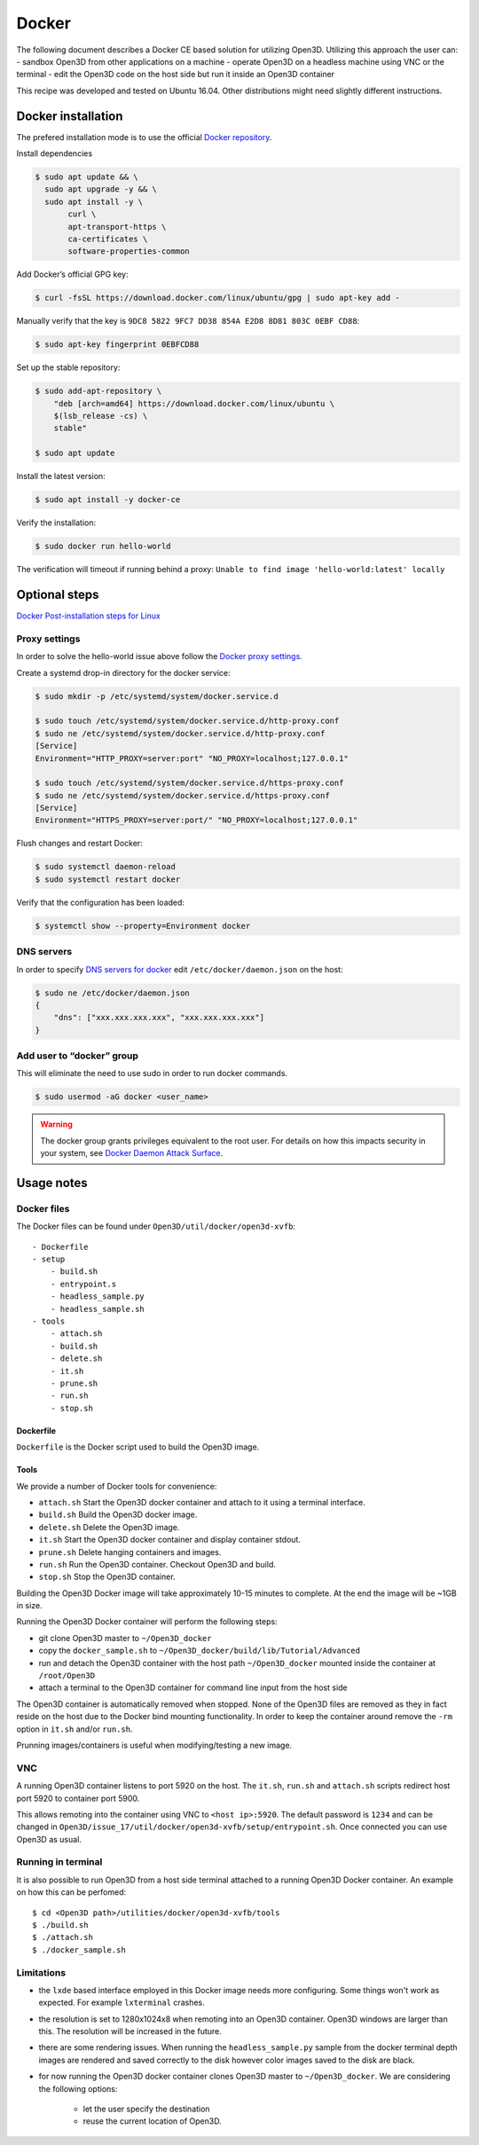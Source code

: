 .. _docker:

Docker
------

The following document describes a Docker CE based solution for utilizing Open3D.
Utilizing this approach the user can:
- sandbox Open3D from other applications on a machine
- operate Open3D on a headless machine using VNC or the terminal
- edit the Open3D code on the host side but run it inside an Open3D container

This recipe was developed and tested on Ubuntu 16.04. Other distributions might need slightly different instructions.

Docker installation
===================

The prefered installation mode is to use the official `Docker repository <https://docs.docker.com/install/linux/docker-ce/ubuntu/#install-using-the-repository>`_.

Install dependencies

.. code-block:: sh

    $ sudo apt update && \
      sudo apt upgrade -y && \
      sudo apt install -y \
           curl \
           apt-transport-https \
           ca-certificates \
           software-properties-common

Add Docker’s official GPG key:

.. code-block:: sh

    $ curl -fsSL https://download.docker.com/linux/ubuntu/gpg | sudo apt-key add -

Manually verify that the key is ``9DC8 5822 9FC7 DD38 854A E2D8 8D81 803C 0EBF CD88``:

.. code-block:: sh

    $ sudo apt-key fingerprint 0EBFCD88

Set up the stable repository:

.. code-block:: sh

    $ sudo add-apt-repository \
        "deb [arch=amd64] https://download.docker.com/linux/ubuntu \
        $(lsb_release -cs) \
        stable"

    $ sudo apt update

Install the latest version:

.. code-block:: sh

    $ sudo apt install -y docker-ce

Verify the installation:

.. code-block:: sh

    $ sudo docker run hello-world

The verification will timeout if running behind a proxy:
``Unable to find image 'hello-world:latest' locally``

Optional steps
==============

`Docker Post-installation steps for Linux <https://docs.docker.com/install/linux/linux-postinstall>`_

Proxy settings
``````````````

In order to solve the hello-world issue above follow the `Docker proxy settings <https://docs.docker.com/config/daemon/systemd/#httphttps-proxy>`_.

Create a systemd drop-in directory for the docker service:

.. code-block:: sh

    $ sudo mkdir -p /etc/systemd/system/docker.service.d

    $ sudo touch /etc/systemd/system/docker.service.d/http-proxy.conf
    $ sudo ne /etc/systemd/system/docker.service.d/http-proxy.conf
    [Service]
    Environment="HTTP_PROXY=server:port" "NO_PROXY=localhost;127.0.0.1"

    $ sudo touch /etc/systemd/system/docker.service.d/https-proxy.conf
    $ sudo ne /etc/systemd/system/docker.service.d/https-proxy.conf
    [Service]
    Environment="HTTPS_PROXY=server:port/" "NO_PROXY=localhost;127.0.0.1"

Flush changes and restart Docker:

.. code-block:: sh

    $ sudo systemctl daemon-reload
    $ sudo systemctl restart docker


Verify that the configuration has been loaded:

.. code-block:: sh

    $ systemctl show --property=Environment docker


DNS servers
```````````

In order to specify `DNS servers for docker <https://docs.docker.com/install/linux/linux-postinstall/#specify-dns-servers-for-docker>`_
edit ``/etc/docker/daemon.json`` on the host:

.. code-block:: sh

    $ sudo ne /etc/docker/daemon.json
    {
        "dns": ["xxx.xxx.xxx.xxx", "xxx.xxx.xxx.xxx"]
    }

Add user to “docker” group
``````````````````````````

This will eliminate the need to use sudo in order to run docker commands.

.. code-block:: sh

    $ sudo usermod -aG docker <user_name>

.. warning:: The docker group grants privileges equivalent to the root user. For details on how this impacts security in your system, see `Docker Daemon Attack Surface <https://docs.docker.com/engine/security/security/#docker-daemon-attack-surface>`_.

Usage notes
===========

Docker files
````````````````

The Docker files can be found under ``Open3D/util/docker/open3d-xvfb``::

    - Dockerfile
    - setup
        - build.sh
        - entrypoint.s
        - headless_sample.py
        - headless_sample.sh
    - tools
        - attach.sh
        - build.sh
        - delete.sh
        - it.sh
        - prune.sh
        - run.sh
        - stop.sh

Dockerfile
++++++++++

``Dockerfile`` is the Docker script used to build the Open3D image.

Tools
+++++

We provide a number of Docker tools for convenience:

- ``attach.sh``
  Start the Open3D docker container and attach to it using a terminal interface.
- ``build.sh``
  Build the Open3D docker image.
- ``delete.sh``
  Delete the Open3D image.
- ``it.sh``
  Start the Open3D docker container and display container stdout.
- ``prune.sh``
  Delete hanging containers and images.
- ``run.sh``
  Run the Open3D container. Checkout Open3D and build.
- ``stop.sh``
  Stop the Open3D container.

Building the Open3D Docker image will take approximately 10-15 minutes to complete.
At the end the image will be ~1GB in size.

Running the Open3D Docker container will perform the following steps:

- git clone Open3D master to ``~/Open3D_docker``
- copy the ``docker_sample.sh`` to ``~/Open3D_docker/build/lib/Tutorial/Advanced``
- run and detach the Open3D container with the host path ``~/Open3D_docker`` mounted inside the container at ``/root/Open3D``
- attach a terminal to the Open3D container for command line input from the host side

The Open3D container is automatically removed when stopped.
None of the Open3D files are removed as they in fact reside on the host due to the Docker bind mounting functionality.
In order to keep the container around remove the ``-rm`` option in ``it.sh`` and/or ``run.sh``.

Prunning images/containers is useful when modifying/testing a new image.

VNC
```
A running Open3D container listens to port 5920 on the host.
The ``it.sh``, ``run.sh`` and ``attach.sh`` scripts redirect host port 5920 to container port 5900.

This allows remoting into the container using VNC to ``<host ip>:5920``.
The default password is ``1234`` and can be changed in ``Open3D/issue_17/util/docker/open3d-xvfb/setup/entrypoint.sh``.
Once connected you can use Open3D as usual.

Running in terminal
```````````````````

It is also possible to run Open3D from a host side terminal attached to a running Open3D Docker container.
An example on how this can be perfomed::

$ cd <Open3D path>/utilities/docker/open3d-xvfb/tools
$ ./build.sh
$ ./attach.sh
$ ./docker_sample.sh

Limitations
```````````

- the ``lxde`` based interface employed in this Docker image needs more configuring.
  Some things won't work as expected. For example ``lxterminal`` crashes.
- the resolution is set to 1280x1024x8 when remoting into an Open3D container.
  Open3D windows are larger than this. The resolution will be increased in the future.
- there are some rendering issues. When running the ``headless_sample.py`` sample from the docker terminal depth images are rendered and saved correctly to the disk however color images saved to the disk are black.
- for now running the Open3D docker container clones Open3D master to ``~/Open3D_docker``.
  We are considering the following options:

    - let the user specify the destination
    - reuse the current location of Open3D.

